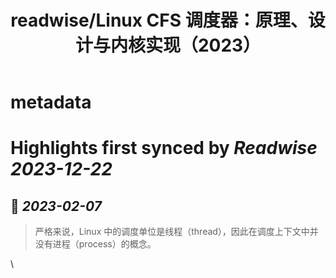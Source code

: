:PROPERTIES:
:title: readwise/Linux CFS 调度器：原理、设计与内核实现（2023）
:END:


* metadata
:PROPERTIES:
:author: [[arthurchiao.art]]
:full-title: "Linux CFS 调度器：原理、设计与内核实现（2023）"
:category: [[articles]]
:url: http://arthurchiao.art/blog/linux-cfs-design-and-implementation-zh/
:image-url: https://readwise-assets.s3.amazonaws.com/static/images/article1.be68295a7e40.png
:END:

* Highlights first synced by [[Readwise]] [[2023-12-22]]
** 📌 [[2023-02-07]]
#+BEGIN_QUOTE
严格来说，Linux 中的调度单位是线程（thread），因此在调度上下文中并没有进程（process）的概念。 
#+END_QUOTE\